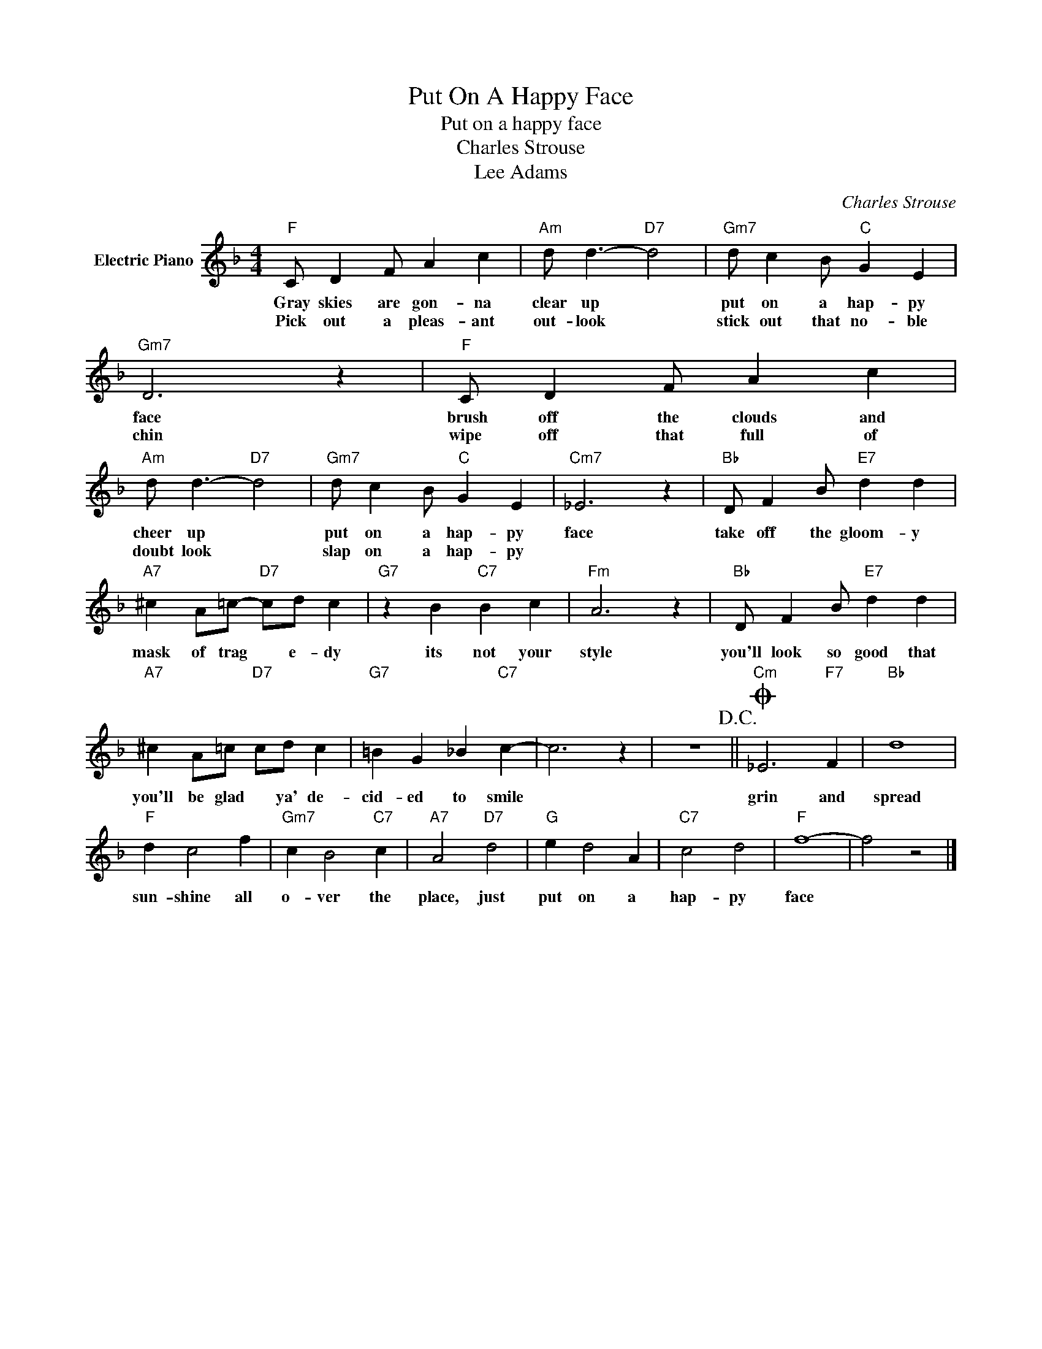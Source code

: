 X:1
T:Put On A Happy Face
T:Put on a happy face
T:Charles Strouse
T:Lee Adams
C:Charles Strouse
Z:All Rights Reserved
L:1/4
M:4/4
K:F
V:1 treble nm="Electric Piano"
%%MIDI program 4
V:1
"F" C/ D F/ A c |"Am" d/ d3/2-"D7" d2 |"Gm7" d/ c B/"C" G E |"Gm7" D3 z |"F" C/ D F/ A c | %5
w: Gray skies are gon- na|clear up *|put on a hap- py|face|brush off the clouds and|
w: Pick out a pleas- ant|out- look *|stick out that no- ble|chin|wipe off that full of|
"Am" d/ d3/2-"D7" d2 |"Gm7" d/ c B/"C" G E |"Cm7" _E3 z |"Bb" D/ F B/"E7" d d | %9
w: cheer up *|put on a hap- py|face|take off the gloom- y|
w: doubt look *|slap on a hap- py|||
"A7" ^c A/=c/-"D7" c/d/ c |"G7" z B"C7" B c |"Fm" A3 z |"Bb" D/ F B/"E7" d d | %13
w: mask of trag * e- dy|its not your|style|you'll look so good that|
w: ||||
"A7" ^c A/=c/"D7" c/d/ c |"G7" =B G _B"C7" c- | c3 z | z4!D.C.! ||O"Cm" _E3"F7" F |"Bb" d4 | %19
w: you'll be glad * ya' de-|cid- ed to smile|||grin and|spread|
w: ||||||
"F" d c2 f |"Gm7" c B2"C7" c |"A7" A2"D7" d2 |"G" e d2 A |"C7" c2 d2 |"F" f4- | f2 z2 |] %26
w: sun- shine all|o- ver the|place, just|put on a|hap- py|face||
w: |||||||

